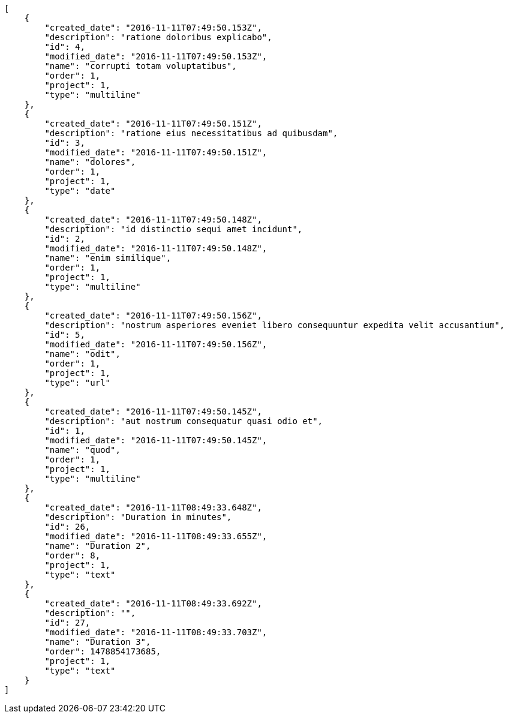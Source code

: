 [source,json]
----
[
    {
        "created_date": "2016-11-11T07:49:50.153Z",
        "description": "ratione doloribus explicabo",
        "id": 4,
        "modified_date": "2016-11-11T07:49:50.153Z",
        "name": "corrupti totam voluptatibus",
        "order": 1,
        "project": 1,
        "type": "multiline"
    },
    {
        "created_date": "2016-11-11T07:49:50.151Z",
        "description": "ratione eius necessitatibus ad quibusdam",
        "id": 3,
        "modified_date": "2016-11-11T07:49:50.151Z",
        "name": "dolores",
        "order": 1,
        "project": 1,
        "type": "date"
    },
    {
        "created_date": "2016-11-11T07:49:50.148Z",
        "description": "id distinctio sequi amet incidunt",
        "id": 2,
        "modified_date": "2016-11-11T07:49:50.148Z",
        "name": "enim similique",
        "order": 1,
        "project": 1,
        "type": "multiline"
    },
    {
        "created_date": "2016-11-11T07:49:50.156Z",
        "description": "nostrum asperiores eveniet libero consequuntur expedita velit accusantium",
        "id": 5,
        "modified_date": "2016-11-11T07:49:50.156Z",
        "name": "odit",
        "order": 1,
        "project": 1,
        "type": "url"
    },
    {
        "created_date": "2016-11-11T07:49:50.145Z",
        "description": "aut nostrum consequatur quasi odio et",
        "id": 1,
        "modified_date": "2016-11-11T07:49:50.145Z",
        "name": "quod",
        "order": 1,
        "project": 1,
        "type": "multiline"
    },
    {
        "created_date": "2016-11-11T08:49:33.648Z",
        "description": "Duration in minutes",
        "id": 26,
        "modified_date": "2016-11-11T08:49:33.655Z",
        "name": "Duration 2",
        "order": 8,
        "project": 1,
        "type": "text"
    },
    {
        "created_date": "2016-11-11T08:49:33.692Z",
        "description": "",
        "id": 27,
        "modified_date": "2016-11-11T08:49:33.703Z",
        "name": "Duration 3",
        "order": 1478854173685,
        "project": 1,
        "type": "text"
    }
]
----

